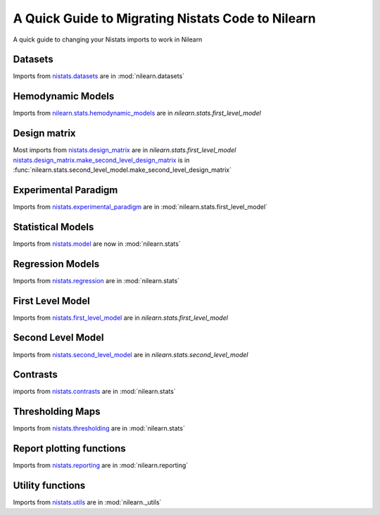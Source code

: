 .. _nistats_migration:

===================================================
A Quick Guide to Migrating Nistats Code to Nilearn
===================================================

A quick guide to changing your Nistats imports to work in Nilearn


Datasets
========
Imports from
`nistats.datasets <https://nistats.github.io/modules/reference.html#module-nistats.datasets>`_
are in :mod:`nilearn.datasets`

Hemodynamic Models
==================
Imports from
`nilearn.stats.hemodynamic_models <https://nistats.github.io/modules/reference.html#module-nistats.hemodynamic_models>`_
are in `nilearn.stats.first_level_model`

Design matrix
=============
Most imports from
`nistats.design_matrix <https://nistats.github.io/modules/reference.html#module-nistats.design_matrix>`_
are in `nilearn.stats.first_level_model`
`nistats.design_matrix.make_second_level_design_matrix <https://nistats.github.io/modules/generated/nistats.design_matrix.make_second_level_design_matrix.html#nistats.design_matrix.make_second_level_design_matrix>`_
is in :func:`nilearn.stats.second_level_model.make_second_level_design_matrix`

Experimental Paradigm
=====================
Imports from
`nistats.experimental_paradigm <https://nistats.github.io/modules/reference.html#module-nistats.experimental_paradigm>`_ are in :mod:`nilearn.stats.first_level_model`


Statistical Models
==================
Imports from
`nistats.model <https://nistats.github.io/modules/reference.html#module-nistats.model>`_
are now in :mod:`nilearn.stats`


Regression Models
=================
Imports from
`nistats.regression <https://nistats.github.io/modules/reference.html#module-nistats.regression>`_
are in :mod:`nilearn.stats`


First Level Model
=================
Imports from
`nistats.first_level_model <https://nistats.github.io/modules/reference.html#module-nistats.first_level_model>`_
are in `nilearn.stats.first_level_model`

Second Level Model
==================
Imports from
`nistats.second_level_model <https://nistats.github.io/modules/reference.html#module-nistats.second_level_model>`_
are in `nilearn.stats.second_level_model`

Contrasts
=========
imports from
`nistats.contrasts <https://nistats.github.io/modules/reference.html#module-nistats.contrasts>`_
are in :mod:`nilearn.stats`

Thresholding Maps
=================
Imports from
`nistats.thresholding <https://nistats.github.io/modules/reference.html#module-nistats.thresholding>`_
are in :mod:`nilearn.stats`

Report plotting functions
==========================
Imports from
`nistats.reporting <https://nistats.github.io/modules/reference.html#module-nistats.reporting>`_
are in :mod:`nilearn.reporting`

Utility functions
=================
Imports from
`nistats.utils <https://nistats.github.io/modules/reference.html#module-nistats.utils>`_
are in :mod:`nilearn._utils`
